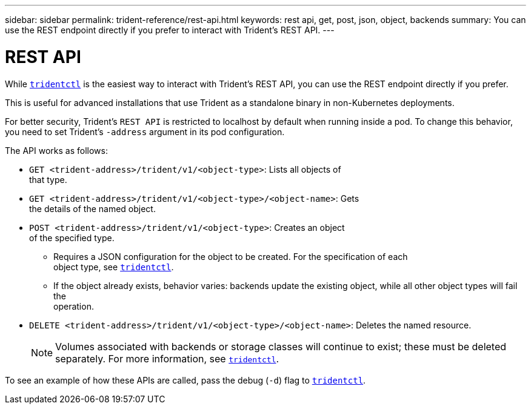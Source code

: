 ---
sidebar: sidebar
permalink: trident-reference/rest-api.html
keywords: rest api, get, post, json, object, backends
summary: You can use the REST endpoint directly if you prefer to interact with Trident's REST API.
---

= REST API
:hardbreaks:
:icons: font
:imagesdir: ../media/

[.lead]
While link:trident-reference/trident-cl.html[`tridentctl`] is the easiest way to interact with Trident's REST API, you can use the REST endpoint directly if you prefer.

This is useful for advanced installations that use Trident as a standalone binary in non-Kubernetes deployments.

For better security, Trident's `REST API` is restricted to localhost by default when running inside a pod. To change this behavior, you need to set Trident's `-address` argument in its pod configuration.

The API works as follows:

* `GET <trident-address>/trident/v1/<object-type>`: Lists all objects of
that type.
* `GET <trident-address>/trident/v1/<object-type>/<object-name>`: Gets
the details of the named object.
* `POST <trident-address>/trident/v1/<object-type>`: Creates an object
of the specified type.
** Requires a JSON configuration for the object to be created. For the specification of each
object type, see link:trident-reference/tridentctl.html[`tridentctl`].
** If the object already exists, behavior varies: backends update the existing object, while all other object types will fail the
operation.
* `DELETE <trident-address>/trident/v1/<object-type>/<object-name>`: Deletes the named resource.
+
NOTE: Volumes associated with backends or storage classes will continue to exist; these must be deleted separately. For more information, see link:trident-reference/tridentctl.html[`tridentctl`].

To see an example of how these APIs are called, pass the debug (`-d`) flag to link:trident-reference/tridentctl.html[`tridentctl`].
